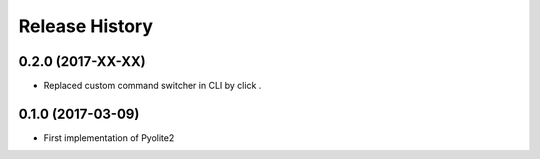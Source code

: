 .. :changelog:

===============
Release History
===============

0.2.0 (2017-XX-XX)
------------------

* Replaced custom command switcher in CLI by click .

0.1.0 (2017-03-09)
------------------

* First implementation of Pyolite2
